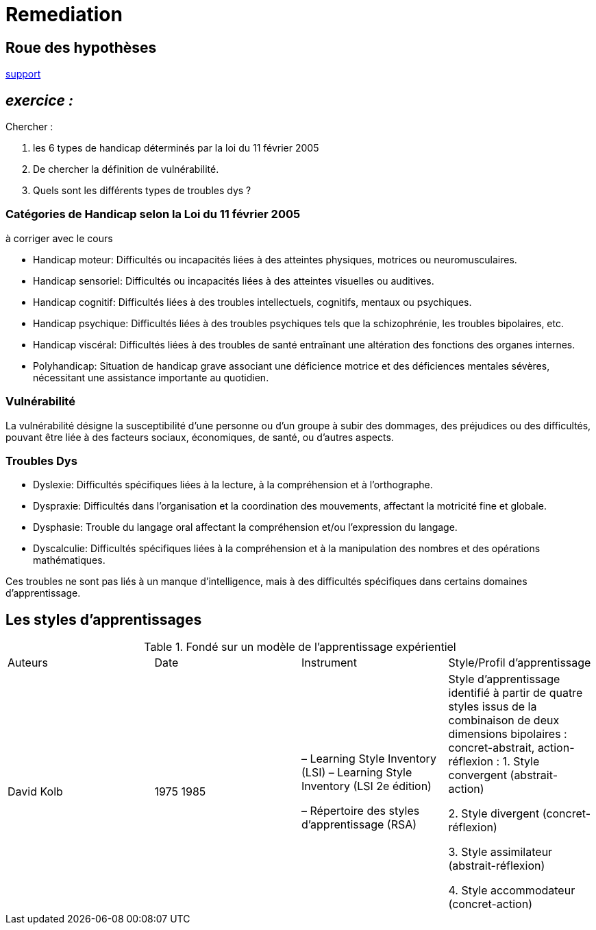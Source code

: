 = Remediation


== Roue des hypothèses

link:Roue_des_hypotheses.docx[support]


== _exercice :_

.Chercher :
. les 6 types de handicap déterminés par la loi du 11 février 2005
. De chercher la définition de vulnérabilité.
. Quels sont les différents types de troubles dys ?


=== Catégories de Handicap selon la Loi du 11 février 2005

à corriger avec le cours

* Handicap moteur: Difficultés ou incapacités liées à des atteintes physiques, motrices ou neuromusculaires.
* Handicap sensoriel: Difficultés ou incapacités liées à des atteintes visuelles ou auditives.
* Handicap cognitif: Difficultés liées à des troubles intellectuels, cognitifs, mentaux ou psychiques.
* Handicap psychique: Difficultés liées à des troubles psychiques tels que la schizophrénie, les troubles bipolaires, etc.
* Handicap viscéral: Difficultés liées à des troubles de santé entraînant une altération des fonctions des organes internes.
* Polyhandicap: Situation de handicap grave associant une déficience motrice et des déficiences mentales sévères, nécessitant une assistance importante au quotidien.



=== Vulnérabilité

La vulnérabilité désigne la susceptibilité d'une personne ou d'un groupe à subir des dommages, des préjudices ou des difficultés, pouvant être liée à des facteurs sociaux, économiques, de santé, ou d'autres aspects.

=== Troubles Dys

* Dyslexie: Difficultés spécifiques liées à la lecture, à la compréhension et à l'orthographe.
* Dyspraxie: Difficultés dans l'organisation et la coordination des mouvements, affectant la motricité fine et globale.
* Dysphasie: Trouble du langage oral affectant la compréhension et/ou l'expression du langage.
* Dyscalculie: Difficultés spécifiques liées à la compréhension et à la manipulation des nombres et des opérations mathématiques.

Ces troubles ne sont pas liés à un manque d'intelligence, mais à des difficultés spécifiques dans certains domaines d'apprentissage.




== Les styles d'apprentissages

.Fondé sur un modèle de l’apprentissage expérientiel
|===
|Auteurs |Date |Instrument|Style/Profil d’apprentissage
|David Kolb
|1975 1985
|–   Learning Style Inventory (LSI)
–   Learning Style Inventory (LSI 2e édition)

–       Répertoire des styles d’apprentissage (RSA)
|Style d’apprentissage identifié à partir de quatre styles issus de la combinaison de deux dimensions bipolaires : concret-abstrait, action-réflexion :
1. Style convergent (abstrait-action)

2. Style divergent (concret-réflexion)

3. Style assimilateur (abstrait-réflexion)

4. Style accommodateur (concret-action)
|===







